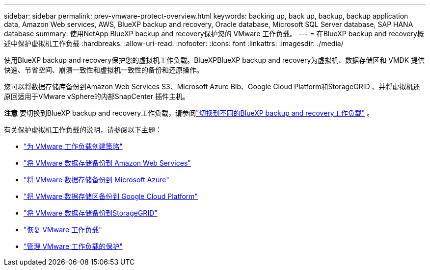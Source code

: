 ---
sidebar: sidebar 
permalink: prev-vmware-protect-overview.html 
keywords: backing up, back up, backup, backup application data, Amazon Web services, AWS, BlueXP backup and recovery, Oracle database, Microsoft SQL Server database, SAP HANA database 
summary: 使用NetApp BlueXP backup and recovery保护您的 VMware 工作负载。 
---
= 在BlueXP backup and recovery概述中保护虚拟机工作负载
:hardbreaks:
:allow-uri-read: 
:nofooter: 
:icons: font
:linkattrs: 
:imagesdir: ./media/


[role="lead"]
使用BlueXP backup and recovery保护您的虚拟机工作负载。BlueXPBlueXP backup and recovery为虚拟机、数据存储区和 VMDK 提供快速、节省空间、崩溃一致性和虚拟机一致性的备份和还原操作。

您可以将数据存储库备份到Amazon Web Services S3、Microsoft Azure Blb、Google Cloud Platform和StorageGRID 、并将虚拟机还原回适用于VMware vSphere的内部SnapCenter 插件主机。

[]
====
*注意* 要切换到BlueXP backup and recovery工作负载，请参阅link:br-start-switch-ui.html["切换到不同的BlueXP backup and recovery工作负载"] 。

====
有关保护虚拟机工作负载的说明，请参阅以下主题：

* link:prev-vmware-policy-create.html["为 VMware 工作负载创建策略"]
* link:prev-vmware-backup-aws.html["将 VMware 数据存储备份到 Amazon Web Services"]
* link:prev-vmware-backup-azure.html["将 VMware 数据存储备份到 Microsoft Azure"]
* link:prev-vmware-backup-gcp.html["将 VMware 数据存储区备份到 Google Cloud Platform"]
* link:prev-vmware-backup-storagegrid.html["将 VMware 数据存储备份到StorageGRID"]
* link:prev-vmware-restore.html["恢复 VMware 工作负载"]
* link:prev-vmware-manage.html["管理 VMware 工作负载的保护"]

